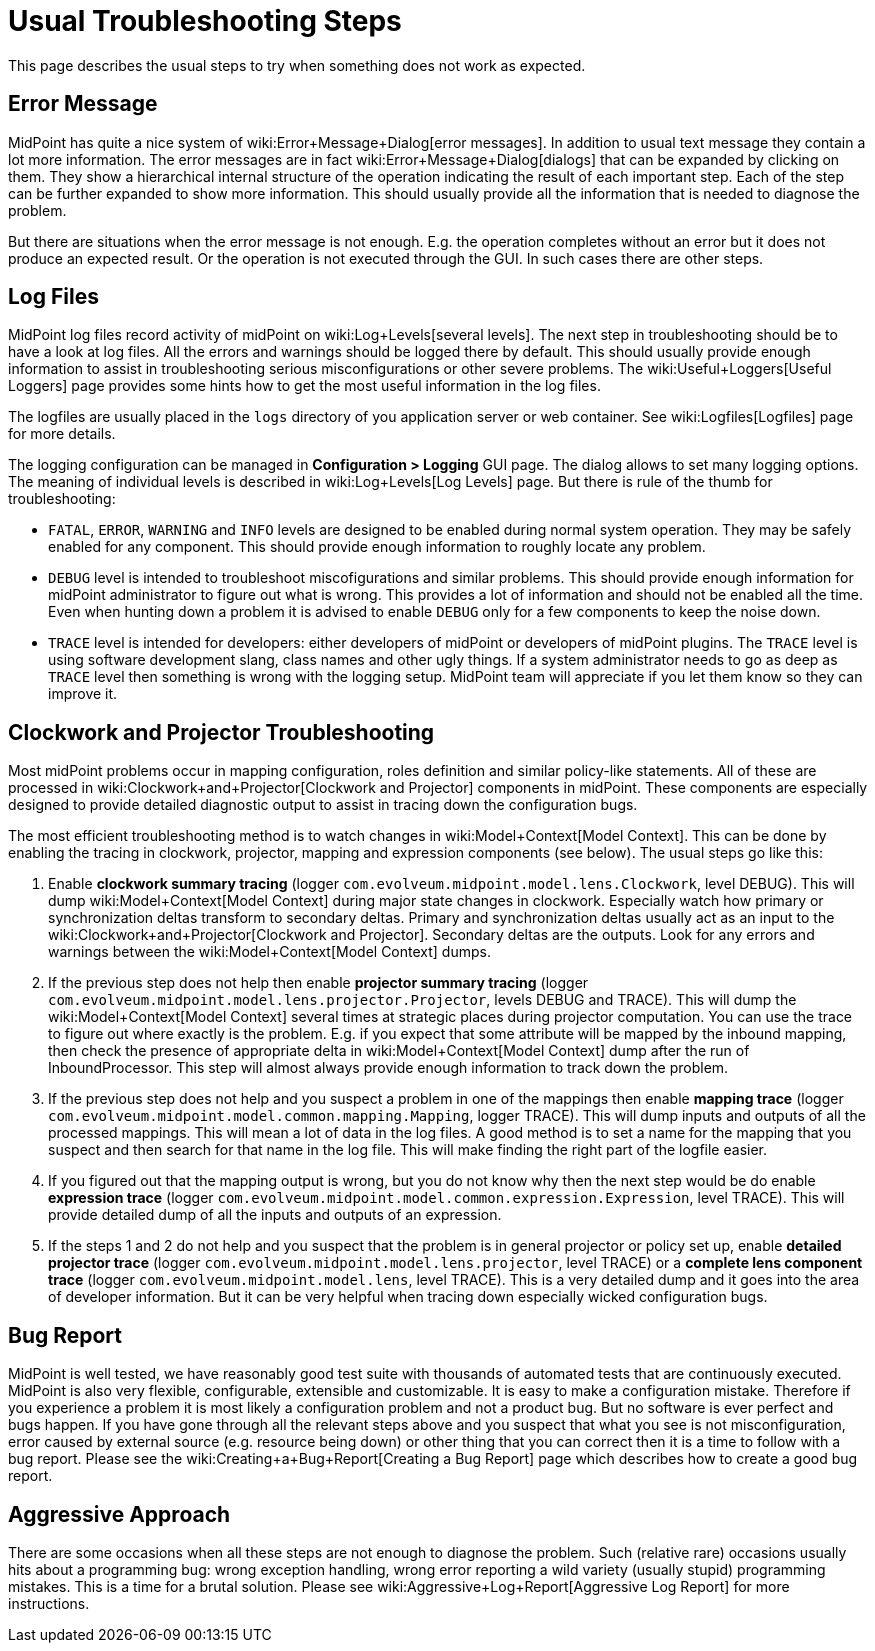 = Usual Troubleshooting Steps
:page-wiki-name: Usual Troubleshooting Steps
:page-wiki-metadata-create-user: semancik
:page-wiki-metadata-create-date: 2012-08-08T11:09:59.494+02:00
:page-wiki-metadata-modify-user: semancik
:page-wiki-metadata-modify-date: 2015-05-14T16:34:31.842+02:00
:page-display-order: 20
:page-tag: guide
:page-upkeep-status: yellow

This page describes the usual steps to try when something does not work as expected.


== Error Message

MidPoint has quite a nice system of wiki:Error+Message+Dialog[error messages]. In addition to usual text message they contain a lot more information.
The error messages are in fact wiki:Error+Message+Dialog[dialogs] that can be expanded by clicking on them.
They show a hierarchical internal structure of the operation indicating the result of each important step.
Each of the step can be further expanded to show more information.
This should usually provide all the information that is needed to diagnose the problem.

But there are situations when the error message is not enough.
E.g. the operation completes without an error but it does not produce an expected result.
Or the operation is not executed through the GUI.
In such cases there are other steps.


== Log Files

MidPoint log files record activity of midPoint on wiki:Log+Levels[several levels]. The next step in troubleshooting should be to have a look at log files.
All the errors and warnings should be logged there by default.
This should usually provide enough information to assist in troubleshooting serious misconfigurations or other severe problems.
The wiki:Useful+Loggers[Useful Loggers] page provides some hints how to get the most useful information in the log files.

The logfiles are usually placed in the `logs` directory of you application server or web container.
See wiki:Logfiles[Logfiles] page for more details.

The logging configuration can be managed in *Configuration > Logging* GUI page.
The dialog allows to set many logging options.
The meaning of individual levels is described in wiki:Log+Levels[Log Levels] page.
But there is rule of the thumb for troubleshooting:

* `FATAL`, `ERROR`, `WARNING` and `INFO` levels are designed to be enabled during normal system operation.
They may be safely enabled for any component.
This should provide enough information to roughly locate any problem.

* `DEBUG` level is intended to troubleshoot miscofigurations and similar problems.
This should provide enough information for midPoint administrator to figure out what is wrong.
This provides a lot of information and should not be enabled all the time.
Even when hunting down a problem it is advised to enable `DEBUG` only for a few components to keep the noise down.

* `TRACE` level is intended for developers: either developers of midPoint or developers of midPoint plugins.
The `TRACE` level is using software development slang, class names and other ugly things.
If a system administrator needs to go as deep as `TRACE` level then something is wrong with the logging setup.
MidPoint team will appreciate if you let them know so they can improve it.


== Clockwork and Projector Troubleshooting

Most midPoint problems occur in mapping configuration, roles definition and similar policy-like statements.
All of these are processed in wiki:Clockwork+and+Projector[Clockwork and Projector] components in midPoint.
These components are especially designed to provide detailed diagnostic output to assist in tracing down the configuration bugs.

The most efficient troubleshooting method is to watch changes in wiki:Model+Context[Model Context]. This can be done by enabling the tracing in clockwork, projector, mapping and expression components (see below).
The usual steps go like this:

. Enable *clockwork summary tracing* (logger `com.evolveum.midpoint.model.lens.Clockwork`, level DEBUG).
This will dump wiki:Model+Context[Model Context] during major state changes in clockwork.
Especially watch how primary or synchronization deltas transform to secondary deltas.
Primary and synchronization deltas usually act as an input to the wiki:Clockwork+and+Projector[Clockwork and Projector]. Secondary deltas are the outputs.
Look for any errors and warnings between the wiki:Model+Context[Model Context] dumps.

. If the previous step does not help then enable *projector summary tracing* (logger `com.evolveum.midpoint.model.lens.projector.Projector`, levels DEBUG and TRACE).
This will dump the wiki:Model+Context[Model Context] several times at strategic places during projector computation.
You can use the trace to figure out where exactly is the problem.
E.g. if you expect that some attribute will be mapped by the inbound mapping, then check the presence of appropriate delta in wiki:Model+Context[Model Context] dump after the run of InboundProcessor.
This step will almost always provide enough information to track down the problem.

. If the previous step does not help and you suspect a problem in one of the mappings then enable *mapping trace* (logger `com.evolveum.midpoint.model.common.mapping.Mapping`, logger TRACE).
This will dump inputs and outputs of all the processed mappings.
This will mean a lot of data in the log files.
A good method is to set a name for the mapping that you suspect and then search for that name in the log file.
This will make finding the right part of the logfile easier.

. If you figured out that the mapping output is wrong, but you do not know why then the next step would be do enable *expression trace* (logger `com.evolveum.midpoint.model.common.expression.Expression`, level TRACE).
This will provide detailed dump of all the inputs and outputs of an expression.

. If the steps 1 and 2 do not help and you suspect that the problem is in general projector or policy set up, enable *detailed projector trace* (logger `com.evolveum.midpoint.model.lens.projector`, level TRACE) or a *complete lens component trace* (logger `com.evolveum.midpoint.model.lens`, level TRACE).
This is a very detailed dump and it goes into the area of developer information.
But it can be very helpful when tracing down especially wicked configuration bugs.


== Bug Report

MidPoint is well tested, we have reasonably good test suite with thousands of automated tests that are continuously executed.
MidPoint is also very flexible, configurable, extensible and customizable.
It is easy to make a configuration mistake.
Therefore if you experience a problem it is most likely a configuration problem and not a product bug.
But no software is ever perfect and bugs happen.
If you have gone through all the relevant steps above and you suspect that what you see is not misconfiguration, error caused by external source (e.g. resource being down) or other thing that you can correct then it is a time to follow with a bug report.
Please see the wiki:Creating+a+Bug+Report[Creating a Bug Report] page which describes how to create a good bug report.


== Aggressive Approach

There are some occasions when all these steps are not enough to diagnose the problem.
Such (relative rare) occasions usually hits about a programming bug: wrong exception handling, wrong error reporting a wild variety (usually stupid) programming mistakes.
This is a time for a brutal solution.
Please see wiki:Aggressive+Log+Report[Aggressive Log Report] for more instructions.